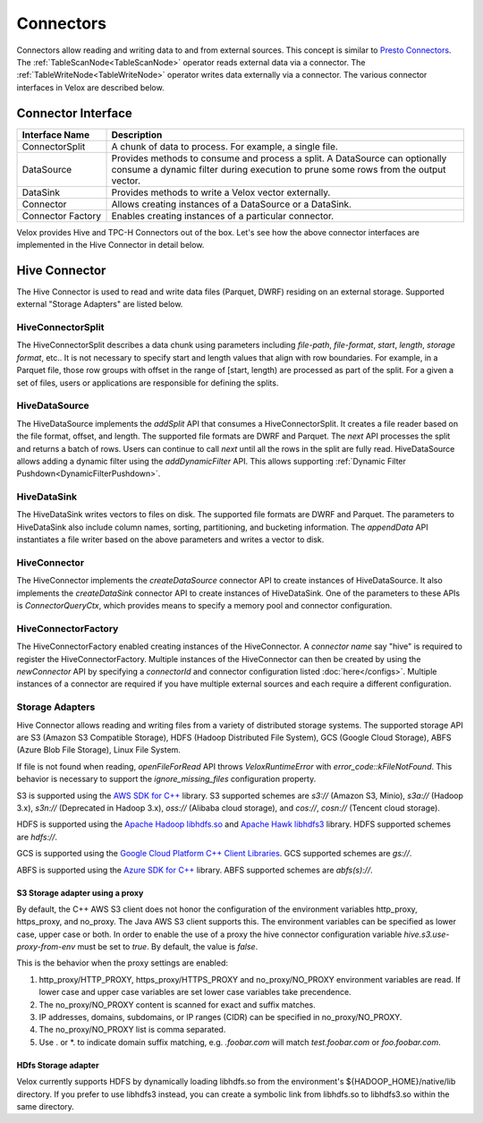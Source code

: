 ==========
Connectors
==========

Connectors allow reading and writing data to and from external sources.
This concept is similar to `Presto Connectors <https://prestodb.io/docs/current/develop/connectors.html>`_.
The :ref:`TableScanNode<TableScanNode>` operator reads external data via a connector.
The :ref:`TableWriteNode<TableWriteNode>` operator writes data externally via a connector.
The various connector interfaces in Velox are described below.

Connector Interface
-------------------

.. list-table::
   :widths: 10 40
   :header-rows: 1

   * - Interface Name
     - Description
   * - ConnectorSplit
     - A chunk of data to process. For example, a single file.
   * - DataSource
     - Provides methods to consume and process a split. A DataSource can optionally consume a
       dynamic filter during execution to prune some rows from the output vector.
   * - DataSink
     - Provides methods to write a Velox vector externally.
   * - Connector
     - Allows creating instances of a DataSource or a DataSink.
   * - Connector Factory
     - Enables creating instances of a particular connector.

Velox provides Hive and TPC-H Connectors out of the box.
Let's see how the above connector interfaces are implemented in the Hive Connector in detail below.

Hive Connector
--------------
The Hive Connector is used to read and write data files (Parquet, DWRF) residing on
an external storage. Supported external "Storage Adapters" are listed below.

HiveConnectorSplit
~~~~~~~~~~~~~~~~~~
The HiveConnectorSplit describes a data chunk using parameters including `file-path`,
`file-format`, `start`, `length`, `storage format`, etc..
It is not necessary to specify start and length values that align with row boundaries.
For example, in a Parquet file, those row groups with offset in the range of [start, length)
are processed as part of the split.
For a given a set of files, users or applications are responsible for defining the splits.

HiveDataSource
~~~~~~~~~~~~~~
The HiveDataSource implements the `addSplit` API that consumes a HiveConnectorSplit.
It creates a file reader based on the file format, offset, and length. The supported file formats
are DWRF and Parquet.
The `next` API processes the split and returns a batch of rows. Users can continue to call
`next` until all the rows in the split are fully read.
HiveDataSource allows adding a dynamic filter using the `addDynamicFilter` API. This allows
supporting :ref:`Dynamic Filter Pushdown<DynamicFilterPushdown>`.

HiveDataSink
~~~~~~~~~~~~
The HiveDataSink writes vectors to files on disk. The supported file formats are DWRF and Parquet.
The parameters to HiveDataSink also include column names, sorting, partitioning, and bucketing information.
The `appendData` API instantiates a file writer based on the above parameters and writes a vector to disk.

HiveConnector
~~~~~~~~~~~~~
The HiveConnector implements the `createDataSource` connector API to create instances of HiveDataSource.
It also implements the `createDataSink` connector API to create instances of HiveDataSink.
One of the parameters to these APIs is `ConnectorQueryCtx`, which provides means to specify a
memory pool and connector configuration.

HiveConnectorFactory
~~~~~~~~~~~~~~~~~~~~
The HiveConnectorFactory enabled creating instances of the HiveConnector. A `connector name` say "hive"
is required to register the HiveConnectorFactory. Multiple instances of the HiveConnector can then be
created by using the `newConnector` API by specifying a `connectorId` and connector configuration listed
:doc:`here</configs>`. Multiple instances of a connector are required if you have multiple external
sources and each require a different configuration.

Storage Adapters
~~~~~~~~~~~~~~~~
Hive Connector allows reading and writing files from a variety of distributed storage systems.
The supported storage API are S3 (Amazon S3 Compatible Storage), HDFS (Hadoop Distributed File System), GCS (Google Cloud Storage), ABFS (Azure Blob File Storage), Linux File System.

If file is not found when reading, `openFileForRead` API throws `VeloxRuntimeError` with `error_code::kFileNotFound`.
This behavior is necessary to support the `ignore_missing_files` configuration property.

S3 is supported using the `AWS SDK for C++ <https://github.com/aws/aws-sdk-cpp>`_ library.
S3 supported schemes are `s3://` (Amazon S3, Minio), `s3a://` (Hadoop 3.x), `s3n://` (Deprecated in Hadoop 3.x),
`oss://` (Alibaba cloud storage), and `cos://`, `cosn://` (Tencent cloud storage).

HDFS is supported using the `Apache Hadoop libhdfs.so <https://github.com/apache/hadoop>`_ and
`Apache Hawk libhdfs3 <https://github.com/apache/hawq/tree/master/depends/libhdfs3>`_ library. HDFS supported schemes
are `hdfs://`.

GCS is supported using the
`Google Cloud Platform C++ Client Libraries <https://github.com/googleapis/google-cloud-cpp>`_. GCS supported schemes
are `gs://`.

ABFS is supported using the
`Azure SDK for C++ <https://github.com/Azure/azure-sdk-for-cpp>`_ library. ABFS supported schemes are `abfs(s)://`.

S3 Storage adapter using a proxy
********************************

By default, the C++ AWS S3 client does not honor the configuration of the
environment variables http_proxy, https_proxy, and no_proxy.
The Java AWS S3 client supports this.
The environment variables can be specified as lower case, upper case or both.
In order to enable the use of a proxy the hive connector configuration variable
`hive.s3.use-proxy-from-env` must be set to `true`. By default, the value
is `false`.

This is the behavior when the proxy settings are enabled:

1. http_proxy/HTTP_PROXY, https_proxy/HTTPS_PROXY and no_proxy/NO_PROXY
   environment variables are read. If lower case and upper case variables are set
   lower case variables take precendence.
2. The no_proxy/NO_PROXY content is scanned for exact and suffix matches.
3. IP addresses, domains, subdomains, or IP ranges (CIDR) can be specified in no_proxy/NO_PROXY.
4. The no_proxy/NO_PROXY list is comma separated.
5. Use . or \*. to indicate domain suffix matching, e.g. `.foobar.com` will
   match `test.foobar.com` or `foo.foobar.com`.

HDfs Storage adapter
********************************

Velox currently supports HDFS by dynamically loading libhdfs.so from the environment's ${HADOOP_HOME}/native/lib directory. If you prefer to use libhdfs3 instead, you can create a symbolic link from libhdfs.so to libhdfs3.so within the same directory.
